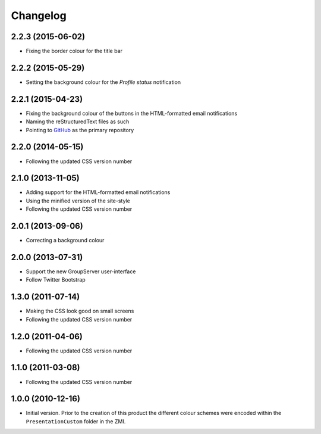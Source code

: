 Changelog
=========

2.2.3 (2015-06-02)
------------------

* Fixing the border colour for the title bar

2.2.2 (2015-05-29)
------------------

* Setting the background colour for the *Profile status*
  notification

2.2.1 (2015-04-23)
------------------

* Fixing the background colour of the buttons in the
  HTML-formatted email notifications
* Naming the reStructuredText files as such
* Pointing to GitHub_ as the primary repository

.. _GitHub: https://github.com/groupserver/gs.skin.green

2.2.0 (2014-05-15)
------------------

* Following the updated CSS version number

2.1.0 (2013-11-05)
------------------

* Adding support for the HTML-formatted email notifications
* Using the minified version of the site-style
* Following the updated CSS version number

2.0.1 (2013-09-06)
------------------

* Correcting a background colour

2.0.0 (2013-07-31)
------------------

* Support the new GroupServer user-interface
* Follow Twitter Bootstrap 

1.3.0 (2011-07-14)
------------------

* Making the CSS look good on small screens
* Following the updated CSS version number

1.2.0 (2011-04-06)
------------------

* Following the updated CSS version number

1.1.0 (2011-03-08)
------------------

* Following the updated CSS version number

1.0.0 (2010-12-16)
------------------

* Initial version. Prior to the creation of this product the
  different colour schemes were encoded within the
  ``PresentationCustom`` folder in the ZMI.

..  LocalWords:  Changelog CSS ZMI PresentationCustom minified reStructuredText
..  LocalWords:  GitHub
